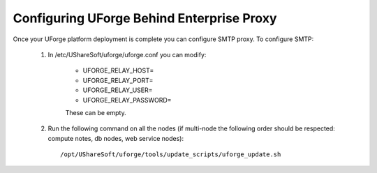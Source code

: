 .. Copyright 2016 FUJITSU LIMITED

.. _config-smtp:

Configuring UForge Behind Enterprise Proxy
------------------------------------------

Once your UForge platform deployment is complete you can configure SMTP proxy.  To configure SMTP:

	1. In /etc/UShareSoft/uforge/uforge.conf you can modify:

		* UFORGE_RELAY_HOST=
		* UFORGE_RELAY_PORT=
		* UFORGE_RELAY_USER=
		* UFORGE_RELAY_PASSWORD=

		These can be empty.

	2. Run the following command on all the nodes (if multi-node the following order should be respected: compute notes, db nodes, web service nodes)::

		/opt/UShareSoft/uforge/tools/update_scripts/uforge_update.sh
